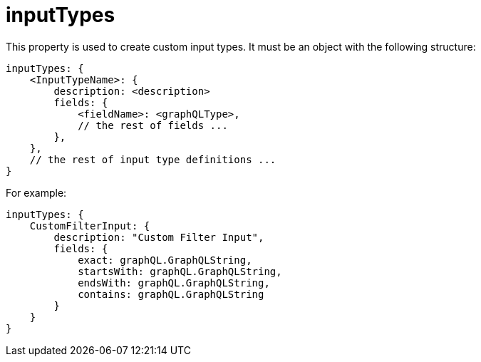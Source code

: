 = inputTypes

This property is used to create custom input types. It must be an object with the following structure:

[source,javascript]
----
inputTypes: {
    <InputTypeName>: {
        description: <description>
        fields: {
            <fieldName>: <graphQLType>,
            // the rest of fields ...
        },
    },
    // the rest of input type definitions ...
}
----

For example:

[source,javascript]
----
inputTypes: {
    CustomFilterInput: {
        description: "Custom Filter Input",
        fields: {
            exact: graphQL.GraphQLString,
            startsWith: graphQL.GraphQLString,
            endsWith: graphQL.GraphQLString,
            contains: graphQL.GraphQLString
        }
    }
}
----
